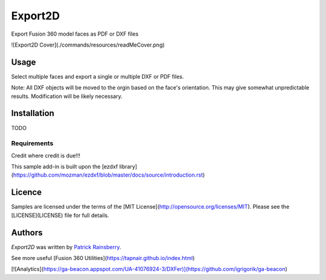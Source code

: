 Export2D
========
Export Fusion 360 model faces as PDF or DXF files

![Export2D Cover](./commands/resources/readMeCover.png)

Usage
-----
Select multiple faces and export a single or multiple  DXF or PDF files.

Note: All DXF objects will be moved to the orgin based on the face's orientation.
This may give somewhat unpredictable results.
Modification will be likely necessary.

Installation
------------
TODO

Requirements
^^^^^^^^^^^^
Credit where credit is due!!!

This sample add-in is built upon the [ezdxf library](https://github.com/mozman/ezdxf/blob/master/docs/source/introduction.rst)

Licence
-------
Samples are licensed under the terms of the [MIT License](http://opensource.org/licenses/MIT). Please see the [LICENSE](LICENSE) file for full details.

Authors
-------
`Export2D` was written by `Patrick Rainsberry <patrick.rainsberry@autodesk.com>`_.

See more useful [Fusion 360 Utilities](https://tapnair.github.io/index.html)

[![Analytics](https://ga-beacon.appspot.com/UA-41076924-3/DXFer)](https://github.com/igrigorik/ga-beacon)